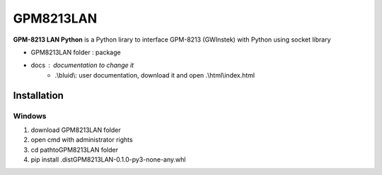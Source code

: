 GPM8213LAN
==========

**GPM-8213 LAN Python** is a Python lirary to interface GPM-8213 (GWInstek) with Python using socket library 

* GPM8213LAN folder : package
* docs : documentation to change it 
    * .\\bluid\\: user documentation, download it and open .\\html\\index.html


Installation 
------------

Windows 
^^^^^^^

#. download GPM8213LAN folder 
#. open cmd with administrator rights
#. cd \path\to\GPM8213LAN folder
#. pip install .\dist\GPM8213LAN-0.1.0-py3-none-any.whl